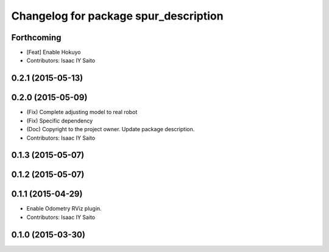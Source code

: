 ^^^^^^^^^^^^^^^^^^^^^^^^^^^^^^^^^^^^^^
Changelog for package spur_description
^^^^^^^^^^^^^^^^^^^^^^^^^^^^^^^^^^^^^^

Forthcoming
-----------
* [Feat] Enable Hokuyo
* Contributors: Isaac IY Saito

0.2.1 (2015-05-13)
------------------

0.2.0 (2015-05-09)
------------------
* (Fix) Complete adjusting model to real robot
* (Fix) Specific dependency
* (Doc) Copyright to the project owner. Update package description.
* Contributors: Isaac IY Saito

0.1.3 (2015-05-07)
------------------

0.1.2 (2015-05-07)
------------------

0.1.1 (2015-04-29)
------------------
* Enable Odometry RViz plugin.
* Contributors: Isaac IY Saito

0.1.0 (2015-03-30)
------------------
